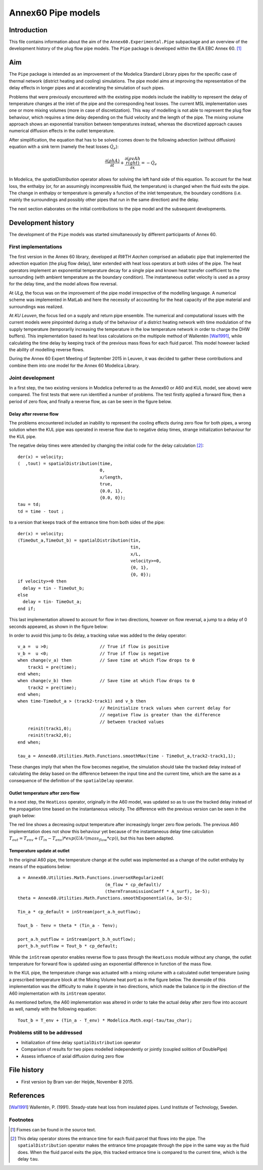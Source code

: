 -------------------
Annex60 Pipe models 
-------------------


.. Fixme: Math notation

Introduction
============

This file contains information about the aim of the ``Annex60.Experimental.Pipe`` subpackage and an overview of the development history of the plug flow pipe models. The ``Pipe`` package is developed within the IEA EBC Annex 60. [#f1]_



Aim
======

The ``Pipe`` package is intended as an improvement of the Modelica Standard Library pipes for the specific case of thermal network (district heating and cooling) simulations. The pipe model aims at improving the representation of the delay effects in longer pipes and at accelerating the simulation of such pipes.

Problems that were previously encountered with the existing pipe models include the inability to represent the delay of temperature changes at the inlet of the pipe and the corresponding heat losses.
The current MSL implementation uses one or more mixing volumes (more in case of discretization). This way of modelling is not able to represent the plug flow behaviour, which requires a time delay depending on the fluid velocity and the length of the pipe. The mixing volume approach shows an exponential transition between temperatures instead, whereas the discretized approach causes numerical diffusion effects in the outlet temperature.

After simplification, the equation that has to be solved comes down to the following advection (without diffusion) equation with a sink term (namely the heat losses :math:`\dot{Q}_e`):

.. math::

	\frac{\partial\left(\rho h A\right)}{\partial t} + \frac{\partial\left(\rho vAh\\right)}{\partial x}  = - \dot{Q}_e

In Modelica, the `spatialDistribution` operator allows for solving the left hand side of this equation. To account for the heat loss, the enthalpy (or, for an assumingly incompressible fluid, the temperature) is changed when the fluid exits the pipe. The change in enthalpy or temperature is generally a function of the inlet temperature, the boundary conditions (i.e. mainly the surroundings and possibly other pipes that run in the same direction) and the delay. 

The next section elaborates on the initial contributions to the pipe model and the subsequent developments.

Development history
===================

The development of the ``Pipe`` models was started simultaneously by different participants of Annex 60.

First implementations
---------------------

.. FIXME: please tell me if more precise reference to the actual contributors is needed. I thought the institution would be okay.

The first version in the Annex 60 library, developed at *RWTH Aachen* comprised an adiabatic pipe that implemented the advection equation (the plug flow delay), later extended with heat loss operators at both sides of the pipe. The heat operators implement an exponential temperature decay for a single pipe and known heat transfer coefficient to the surrounding (with ambient temperature as the boundary condition). The instantaneous outlet velocity is used as a proxy for the delay time, and the model allows flow reversal.

At *ULg*, the focus was on the improvement of the pipe model irrespective of the modelling language. A numerical scheme was implemented in MatLab and here the necessity of accounting for the heat capacity of the pipe material and surroundings was realized. 

At *KU Leuven*, the focus lied on a supply and return pipe ensemble. The numerical and computational issues with the current models were pinpointed during a study of the behaviour of a district heating network with time modulation of the supply temperature (temporarily increasing the temperature in the low temperature network in order to charge the DHW buffers). This implementation based its heat loss calculations on the multipole method of Wallentén [Wal1991]_, while calculating the time delay by keeping track of the previous mass flows for each fluid parcel. This model however lacked the ability of modelling reverse flows.

During the Annex 60 Expert Meeting of September 2015 in Leuven, it was decided to gather these contributions and combine them into one model for the Annex 60 Modelica Library.

Joint development
-----------------

In a first step, the two existing versions in Modelica (referred to as the Annex60 or A60 and KUL model, see above) were compared. The first tests that were run identified a number of problems. The test firstly applied a forward flow, then a period of zero flow, and finally a reverse flow, as can be seen in the figure below.

.. image:: img/FirstTest.png
	:width: 12cm

Delay after reverse flow
''''''''''''''''''''''''

The problems encountered included an inability to represent the cooling effects during zero flow for both pipes, a wrong solution when the KUL pipe was operated in reverse flow due to negative delay times, strange initialization behaviour for the KUL pipe. 

The negative delay times were attended by changing the initial code for the delay calculation [#f2]_: ::

	der(x) = velocity;
	(  ,tout) = spatialDistribution(time,     
					0,      
					x/length,      
					true,      
					{0.0, 1},      
					{0.0, 0});
	tau = td;
	td = time - tout ;

to a version that keeps track of the entrance time from both sides of the pipe: ::

    der(x) = velocity;
    (TimeOut_a,TimeOut_b) = spatialDistribution(tin,
    						tin,
    						x/L,
    						velocity>=0,
    						{0, 1},
    						{0, 0});
    if velocity>=0 then
      delay = tin - TimeOut_b;
    else
      delay = tin- TimeOut_a;
    end if;

This last implementation allowed to account for flow in two directions, however on flow reversal, a jump to a delay of 0 seconds appeared, as shown in the figure below:

.. image:: img/ZeroDrop.png
	:width: 12cm

In order to avoid this jump to 0s delay, a tracking value was added to the delay operator: ::

	v_a =  u >0; 			// True if flow is positive
  	v_b =  u <0; 			// True if flow is negative
  	when change(v_a) then		// Save time at which flow drops to 0
    	    track1 = pre(time);
  	end when;
  	when change(v_b) then		// Save time at which flow drops to 0
    	    track2 = pre(time);
  	end when;
  	when time-TimeOut_a > (track2-track1) and v_b then
  					// Reinitialize track values when current delay for 
  					// negative flow is greater than the difference 
  					// between tracked values
    	    reinit(track1,0);
    	    reinit(track2,0);
  	end when;

  	tau_a = Annex60.Utilities.Math.Functions.smoothMax(time - TimeOut_a,track2-track1,1);

These changes imply that when the flow becomes negative, the simulation should take the tracked delay instead of calculating the delay based on the difference between the input time and the current time, which are the same as a consequence of the definition of the ``spatialDelay`` operator. 

Outlet temperature after zero flow
''''''''''''''''''''''''''''''''''

In a next step, the ``HeatLoss`` operator, originally in the A60 model, was updated so as to use the tracked delay instead of the propagation time based on the instantaneous velocity. The difference with the previous version can be seen in the graph below:

.. image:: img/HeatLossZero.png
	:width: 12cm

The red line shows a decreasing output temperature after increasingly longer zero flow periods. The previous A60 implementation does not show this behaviour yet because of the instantaneous delay time calculation :math:`T_{out} = T_env + (T_{in} - T_{env})*exp(UA/(mass_flow*cp))`, but this has been adapted.

Temperature update at outlet
''''''''''''''''''''''''''''

In the original A60 pipe, the temperature change at the outlet was implemented as a change of the outlet enthalpy by means of the equations below: ::

	a = Annex60.Utilities.Math.Functions.inverseXRegularized(
                                          (m_flow * cp_default)/
                                          (thermTransmissionCoeff * A_surf), 1e-5);
  	theta = Annex60.Utilities.Math.Functions.smoothExponential(a, 1e-5);

  	Tin_a * cp_default = inStream(port_a.h_outflow);

  	Tout_b - Tenv = theta * (Tin_a - Tenv);

 	port_a.h_outflow = inStream(port_b.h_outflow);
  	port_b.h_outflow = Tout_b * cp_default;

While the ``inStream`` operator enables reverse flow to pass through the ``HeatLoss`` module without any change, the outlet temperature for forward flow is updated using an exponential difference in function of the mass flow. 

In the KUL pipe, the temperature change was actuated with a mixing volume with a calculated outlet temperature (using a prescribed temperature block at the Mixing Volume heat port) as in the figure below. The downside of this implementation was the difficulty to make it operate in two directions, which made the balance tip in the direction of the A60 implementation with its ``inStream`` operator.

.. image:: img/KULVolume.png
	:width: 12cm

As mentioned before, the A60 implementation was altered in order to take the actual delay after zero flow into account as well, namely with the following equation: ::
	
	Tout_b = T_env + (Tin_a - T_env) * Modelica.Math.exp(-tau/tau_char);



Problems still to be addressed
------------------------------

* Initialization of time delay ``spatialDistribution`` operator
* Comparison of results for two pipes modelled independently or jointly (coupled solition of DoublePipe)
* Assess influence of axial diffusion during zero flow



File history
============

- First version by Bram van der Heijde, November 8 2015.

References
==========
.. [Wal1991] Wallentén, P. (1991). Steady-state heat loss from insulated pipes. Lund Institute of Technology, Sweden.

Footnotes
---------

.. [#f1] Fixmes can be found in the source text.
.. [#f2] This delay operator stores the entrance time for each fluid parcel that flows into the pipe. The ``spatialDistribution`` operator makes the entrance time propagate through the pipe in the same way as the fluid does. When the fluid parcel exits the pipe, this tracked entrance time is compared to the current time, which is the delay ``tau``. 


